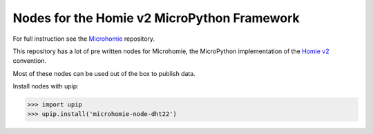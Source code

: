 Nodes for the Homie v2 MicroPython Framework
============================================

For full instruction see the `Microhomie <https://github.com/microhomie/microhomie>`_ repository.

This repository has a lot of pre written nodes for Microhomie, the MicroPython implementation of the `Homie v2 <https://github.com/marvinroger/homie>`_ convention.

Most of these nodes can be used out of the box to publish data.

Install nodes with upip:

>>> import upip
>>> upip.install('microhomie-node-dht22')
